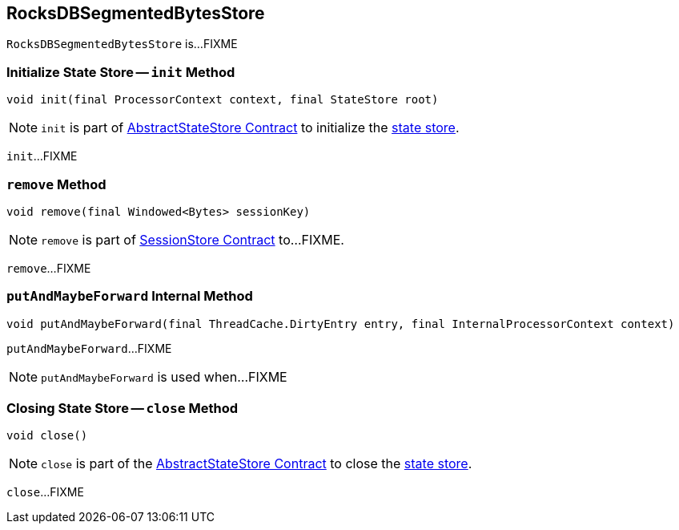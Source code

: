 == [[RocksDBSegmentedBytesStore]] RocksDBSegmentedBytesStore

`RocksDBSegmentedBytesStore` is...FIXME

=== [[init]] Initialize State Store -- `init` Method

[source, java]
----
void init(final ProcessorContext context, final StateStore root)
----

NOTE: `init` is part of <<kafka-streams-StateStore-AbstractStateStore.adoc#init, AbstractStateStore Contract>> to initialize the <<kafka-streams-StateStore.adoc#, state store>>.

`init`...FIXME

=== [[remove]] `remove` Method

[source, java]
----
void remove(final Windowed<Bytes> sessionKey)
----

NOTE: `remove` is part of link:kafka-streams-StateStore-SessionStore.adoc#remove[SessionStore Contract] to...FIXME.

`remove`...FIXME

=== [[putAndMaybeForward]] `putAndMaybeForward` Internal Method

[source, java]
----
void putAndMaybeForward(final ThreadCache.DirtyEntry entry, final InternalProcessorContext context)
----

`putAndMaybeForward`...FIXME

NOTE: `putAndMaybeForward` is used when...FIXME

=== [[close]] Closing State Store -- `close` Method

[source, java]
----
void close()
----

NOTE: `close` is part of the <<kafka-streams-StateStore-AbstractStateStore.adoc#close, AbstractStateStore Contract>> to close the <<kafka-streams-StateStore.adoc#, state store>>.

`close`...FIXME
